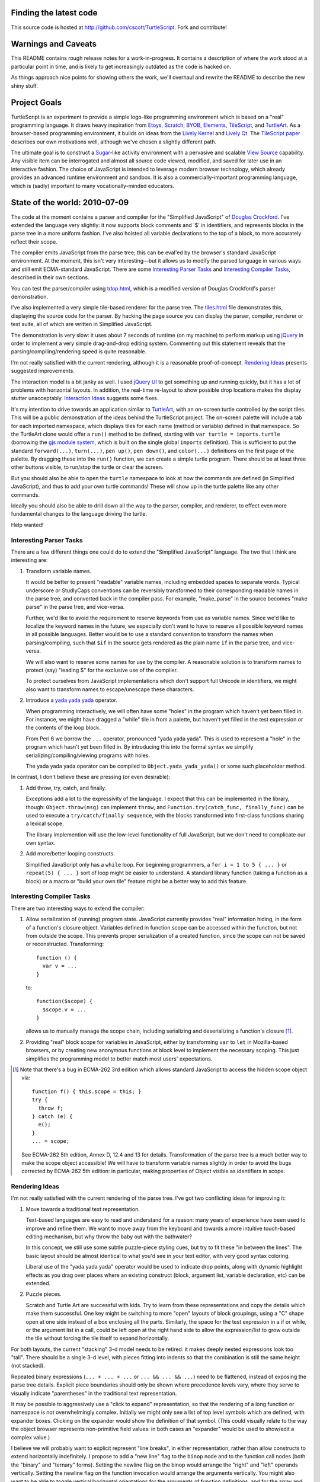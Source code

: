 Finding the latest code
-----------------------
This source code is hosted at http://github.com/cscott/TurtleScript.
Fork and contribute!

Warnings and Caveats
--------------------

This README contains rough release notes for a work-in-progress.
It contains a description of where the work stood at a particular
point in time, and is likely to get increasingly outdated as the code is
hacked on.

As things approach nice points for showing others the work, we'll
overhaul and rewrite the README to describe the new shiny stuff.

Project Goals
-------------

TurtleScript is an experiment to provide a simple logo-like
programming environment which is based on a "real" programming
language.  It draws heavy inspiration from Etoys_, Scratch_, BYOB_,
Elements_, TileScript_, and TurtleArt_.  As a browser-based
programming environment, it builds on ideas from the `Lively Kernel`_ and
`Lively Qt`_.  The `TileScript paper`_ describes our own motivations well,
although we've chosen a slightly different path.

The ultimate goal is to construct a Sugar_-like activity environment with
a pervasive and scalable `View Source`_ capability.  Any visible item
can be interrogated and almost all source code viewed, modified,
and saved for later use in an interactive fashion.  The choice of
JavaScript is intended to leverage modern browser technology, which
already provides an advanced runtime environment and sandbox.  It is
also a commercially-important programming language, which is (sadly)
important to many vocationally-minded educators.

.. _Etoys: http://wiki.laptop.org/go/Etoys
.. _Scratch: http://scratch.mit.edu/
.. _BYOB: http://byob.berkeley.edu/
.. _Elements: http://www.chirp.scratchr.org/blog/?p=24
.. _TileScript: http://tinlizzie.org/jstile/
.. _TileScript paper: http://tinlizzie.org/jstile/#TileScript
.. _TurtleArt: http://wiki.laptop.org/go/Turtle_Art
.. _Lively Kernel: http://www.lively-kernel.org/index.html
.. _Lively Qt: http://lively.cs.tut.fi/qt/
.. _Sugar: http://wiki.laptop.org/go/Sugar
.. _View Source: http://wiki.laptop.org/go/View_Source

State of the world: 2010-07-09
------------------------------

The code at the moment contains a parser and compiler for the
"Simplified JavaScript" of `Douglas Crockford`_.  I've extended
the language very slightly: it now supports block comments and '$' in
identifiers, and represents blocks in the parse tree in a more
uniform fashion.  I've also hoisted all variable declarations to the
top of a block, to more accurately reflect their scope.

The compiler emits JavaScript from the parse tree; this can
be eval'ed by the browser's standard JavaScript environment.  At the
moment, this isn't very interesting |---| but it allows us to modify the
parsed language in various ways and still emit ECMA-standard
JavaScript.  There are some `Interesting Parser Tasks`_ and
`Interesting Compiler Tasks`_, described in their own sections.

You can test the parser/compiler using `tdop.html`_, which is a modified
version of Douglas Crockford's parser demonstration.

I've also implemented a very simple tile-based renderer for the parse
tree.  The `tiles.html`_ file demonstrates this, displaying the source
code for the parser.  By hacking the page source you can display the
parser, compiler, renderer or test suite, all of which are written in
Simplified JavaScript.

The demonstration is very slow: it uses about 7 seconds of runtime (on
my machine) to perform markup using jQuery_ in order to implement a
very simple drag-and-drop editing system.  Commenting out this
statement reveals that the parsing/compiling/rendering speed is quite
reasonable.

I'm not really satisfied with the current rendering, although it is a
reasonable proof-of-concept. `Rendering Ideas`_ presents suggested
improvements.

The interaction model is a bit janky as well.  I used `jQuery UI`_ to get
something up and running quickly, but it has a lot of problems with
horizontal layouts.  In addition, the real-time re-layout to show
possible drop locations makes the display stutter unacceptably.
`Interaction Ideas`_ suggests some fixes.

It's my intention to drive towards an application similar to
TurtleArt_, with an on-screen turtle controlled by the script tiles.
This will be a public demonstration of the ideas behind the
TurtleScript project.  The on-screen palette will include a tab for
each imported namespace, which displays tiles for each name
(method or variable) defined in that namespace.  So the TurtleArt
clone would offer a ``run()`` method to be defined, starting with
``var turtle = imports.turtle`` (borrowing the `gjs module system`_,
which is built on the single global ``imports`` definition).  This is
sufficient to put the standard ``forward(...)``, ``turn(...)``, ``pen up()``,
``pen down()``, and ``color(...)`` definitions on the first page of the
palette.  By dragging these into the ``run()`` function, we can create
a simple turtle program.  There should be at least three other buttons
visible, to run/stop the turtle or clear the screen.

But you should also be able to open the ``turtle`` namespace to look at
how the commands are defined (in Simplified JavaScript), and thus to add your
own turtle commands!  These will show up in the turtle palette like any
other commands.

Ideally you should also be able to drill down all the way to the parser,
compiler, and renderer, to effect even more fundamental changes to the
language driving the turtle.

Help wanted!

.. _Douglas Crockford: http://www.crockford.com/javascript/
.. _tdop.html: http://cscott.net/Projects/TurtleScript/tdop.html
.. _tiles.html: http://cscott.net/Projects/TurtleScript/tiles.html
.. _jQuery: http://jquery.com/
.. _jQuery UI: http://jqueryui.com/
.. _gjs module system: http://cananian.livejournal.com/58744.html

Interesting Parser Tasks
========================

There are a few different things one could do to extend the "Simplified
JavaScript" language.  The two that I think are interesting are:

1. Transform variable names.

   It would be better to present "readable" variable names, including
   embedded spaces to separate words.  Typical underscore or
   StudlyCaps conventions can be reversibly transformed to their
   corresponding readable names in the parse tree, and converted back
   in the compiler pass.  For example, "make_parse" in the source
   becomes "make parse" in the parse tree, and vice-versa.

   Further, we'd like to avoid the requirement to reserve keywords from
   use as variable names.  Since we'd like to localize the
   keyword names in the future, we especially don't want to have to reserve
   all possible keyword names in all possible languages.  Better would be
   to use a standard convention to transform the names when parsing/compiling,
   such that ``$if`` in the source gets rendered as the plain name ``if`` in
   the parse tree, and vice-versa.

   We will also want to reserve some names for use by the compiler.
   A reasonable solution is to transform names to protect (say) "leading $"
   for the exclusive use of the compiler.

   To protect ourselves from JavaScript implementations which don't support
   full Unicode in identifiers, we might also want to transform names to
   escape/unescape these characters.

2. Introduce a `yada yada yada`_ operator.

   When programming interactively, we will often have some "holes" in the
   program which haven't yet been filled in.  For instance, we might have
   dragged a "while" tile in from a palette, but haven't yet filled in
   the test expression or the contents of the loop block.

   From Perl 6 we borrow the ``...`` operator, pronounced "yada yada yada".
   This is used to represent a "hole" in the program which hasn't yet been
   filled in.  By introducing this into the formal syntax we simplify
   serializing/compiling/viewing programs with holes.

   The yada yada yada operator can be compiled to
   ``Object.yada_yada_yada()`` or some such placeholder method.

In contrast, I don't believe these are pressing (or even
desirable):

1. Add throw, try, catch, and finally.

   Exceptions add a lot to the expressivity of the language.  I expect
   that this can be implemented in the library, though: ``Object.throw(msg)``
   can implement ``throw``, and ``Function.try(catch_func, finally_func)``
   can be used to execute a ``try/catch/finally sequence``, with the blocks
   transformed into first-class functions sharing a lexical scope.

   The library implemention will use the low-level functionality of full
   JavaScript, but we don't need to complicate our own syntax.

2. Add more/better looping constructs.

   Simplified JavaScript only has a ``while`` loop.  For beginning
   programmers, a ``for i = 1 to 5 { ... }`` or ``repeat(5) { ... }``
   sort of loop might be easier to understand.  A standard library
   function (taking a function as a block) or a macro or "build your
   own tile" feature might be a better way to add this feature.

.. _yada yada yada: http://search.cpan.org/~tmtm/Yada-Yada-Yada-1.00/Yada.pm

Interesting Compiler Tasks
==========================

There are two interesting ways to extend the compiler:

1. Allow serialization of (running) program state.  JavaScript currently
   provides "real" information hiding, in the form of a function's closure
   object.  Variables defined in function scope can be accessed within
   the function, but not from outside the scope.  This prevents proper
   serialization of a created function, since the scope can not be
   saved or reconstructed.  Transforming::

      function () {
        var v = ...
      }

   to::

      function($scope) {
        $scope.v = ...
      }

   allows us to manually manage the scope chain, including serializing and
   deserializing a function's closure [1]_.

2. Providing "real" block scope for variables in JavaScript, either by
   transforming ``var`` to ``let`` in Mozilla-based browsers, or by creating
   new anonymous functions at block level to implement the necessary scoping.
   This just simplifies the programming model to better match most
   users' expectations.

.. [1] Note that there's a bug in ECMA-262 3rd edition which allows standard
   JavaScript to access the hidden scope object via::

     function f() { this.scope = this; }
     try {
       throw f;
     } catch (e) {
       e();
     }
     ... = scope;

   See ECMA-262 5th edition, Annex D, 12.4 and 13 for details.
   Transformation of the parse tree is a much better way to make the
   scope object accessible!  We will have to transform variable names
   slightly in order to avoid the bugs corrected by ECMA-262 5th edition:
   in particular, making properties of Object visible as identifiers in
   scope.

Rendering Ideas
===============

I'm not really satisfied with the current rendering of the parse tree.
I've got two conflicting ideas for improving it:

1. Move towards a traditional text representation.

   Text-based languages are easy to read and understand for a reason:
   many years of experience have been used to improve and refine them.
   We want to move away from the keyboard and towards a more intuitive
   touch-based editing mechanism, but why throw the baby out with the
   bathwater?

   In this concept, we still use some subtle puzzle-piece styling cues,
   but try to fit these "in between the lines".  The basic layout
   should be almost identical to what you'd see in your text editor,
   with very good syntax coloring.

   Liberal use of the "yada yada yada" operator would be used to
   indicate drop points, along with dynamic highlight effects as you
   drag over places where an existing construct (block, argument list,
   variable declaration, etc) can be extended.

2. Puzzle pieces.

   Scratch and Turtle Art are successful with kids.  Try to learn from
   these representations and copy the details which make them successful.
   One key might be switching to more "open" layouts of block groupings,
   using a "C" shape open at one side instead of a box enclosing all the
   parts.  Similarly, the space for the test expression in a if or while,
   or the argument list in a call, could be left open at the right hand
   side to allow the expression/list to grow outside the tile without
   forcing the tile itself to expand horizontally.

For both layouts, the current "stacking" 3-d model needs to be retired: it
makes deeply nested expressions look too "tall".  There should be a single
3-d level, with pieces fitting into indents so that the combination is
still the same height (not stacked).

Repeated binary expressions (``... + ... + ...`` or ``... && ... &&
...``) need to be flattened, instead of exposing the parse tree
details.  Explicit piece boundaries should only be shown where
precedence levels vary, where they serve to visually indicate
"parentheses" in the traditional text representation.

It may be possible to aggressively use a "click to expand" representation,
so that the rendering of a long function or namespace is not overwhelmingly
complex.  Initially we might only see a list of top level symbols which are
defined, with expander boxes.  Clicking on the expander would show the
definition of that symbol.  (This could visually relate to the way the object
browser represents non-primitive field values: in both cases an "expander"
would be used to show/edit a complex value.)

I believe we will probably want to explicit represent "line breaks",
in either representation, rather than allow constructs to extend
horizontally indefinitely.  I propose to add a "new line" flag to
the ``binop`` node and to the function call nodes (both the "binary" and
"ternary" forms).  Setting the newline flag on the binop would arrange
the "right" and "left" operands vertically.  Setting the newline flag
on the function invocation would arrange the arguments vertically.
You might also want to be able to toggle vertical/horizontal orientations
for the arguments of function definitions, and for the array and object
constructor forms.  (An alternative is to make layout "smarter" so that
the correct orientation is selected automatically.)

Interaction Ideas
=================

I hope that TurtleScript will be used to explore interaction models for
programming on touchscreen devices.  Here are some of my current ideas:

1. Managing flicker (avoiding resize).

   Dragging pieces into a dynamically-resizing rendering causes
   excessive flicker as the various drop targets expand/contract.  The
   flicker may cause the drop target itself to move, which may make it
   impossible to drop the piece in a desired location.

   To solve this problem, the drop targets should be identified
   *without* resizing the rendering; any expansion should occur only
   *after* the drop.  For example, border colors might highlight to
   indicate that a drop may occur between two existing tiles.

   Alternatively, one could explore an "explicit resize" model, where
   the user uses an explicit pinch/spread gesture to expand or contract
   an element (block body, say).  This gives more control of layout to
   the user, at the cost of forcing them to perform additional actions
   to "tidy up" the display.  The benefit is entirely avoiding automatic
   resize (and thus flicker) during editing.

2. Clone by default.

   It's more common to copy (and then modify) a part than to reorder
   the parts of a program.  The default behavior when dragging a piece
   which is currently part of some structure (not free floating on the
   workspace) should be to drag a clone.  A separate double-tap or
   swipe gesture should be used to delete the original, if a move was
   actually desired.

3. Tap to break apart.

   It's visually confusing to show all the possible drop targets or
   subcomponents for every expression and statement.  Introducing a
   uniform "tap to break apart" gesture would allow hiding these
   details unless/until they are necessary.  Each tap would reveal the
   boundaries in one additional level of structure (the individual
   statements in a function, for instance).  Additional taps on a
   subcomponent would allow drilling down to additional levels of
   detail (exposing the parts of an assignment statement, for instance).

4. Pervasive "undo".

   Each change to a program should be easily reversible.  Similarly,
   editing the state of a live object should also be reversible: it
   should be possible to go "back in time" before the execution of a
   function or assignment of a field.  ("Clearing" the TurtleArt screen
   might use this mechanism.)

   In practice this is probably implemented by serializing various
   program states and recording mutations and executions.  We can then
   revert to the state at a previous time by deserializing an
   appropriate state and then replaying all interactive
   mutations/function executions which occurred between that state
   and the desired point in time.  This is the approach used by
   recent work, such as Jockey_, Flashback_, and libckpt_.

.. _Jockey: http://citeseerx.ist.psu.edu/viewdoc/summary?doi=10.1.1.88.2071
.. _Flashback: http://citeseerx.ist.psu.edu/viewdoc/summary?doi=10.1.1.130.6878
.. _libckpt: http://www.cs.utk.edu/~plank/plank/papers/USENIX-95W.html

Helping out
-----------

Comments on the goals expressed here and suggestions for future (or
related) work are welcomed.  You can also hack away and contribute code
using the standard github fork-and-pull-request mechanism.  Thanks
for reading!

  -- C. Scott Ananian, 09 July 2010

.. |---| unicode:: U+2014  .. em dash, trimming surrounding whitespace
   :trim:
